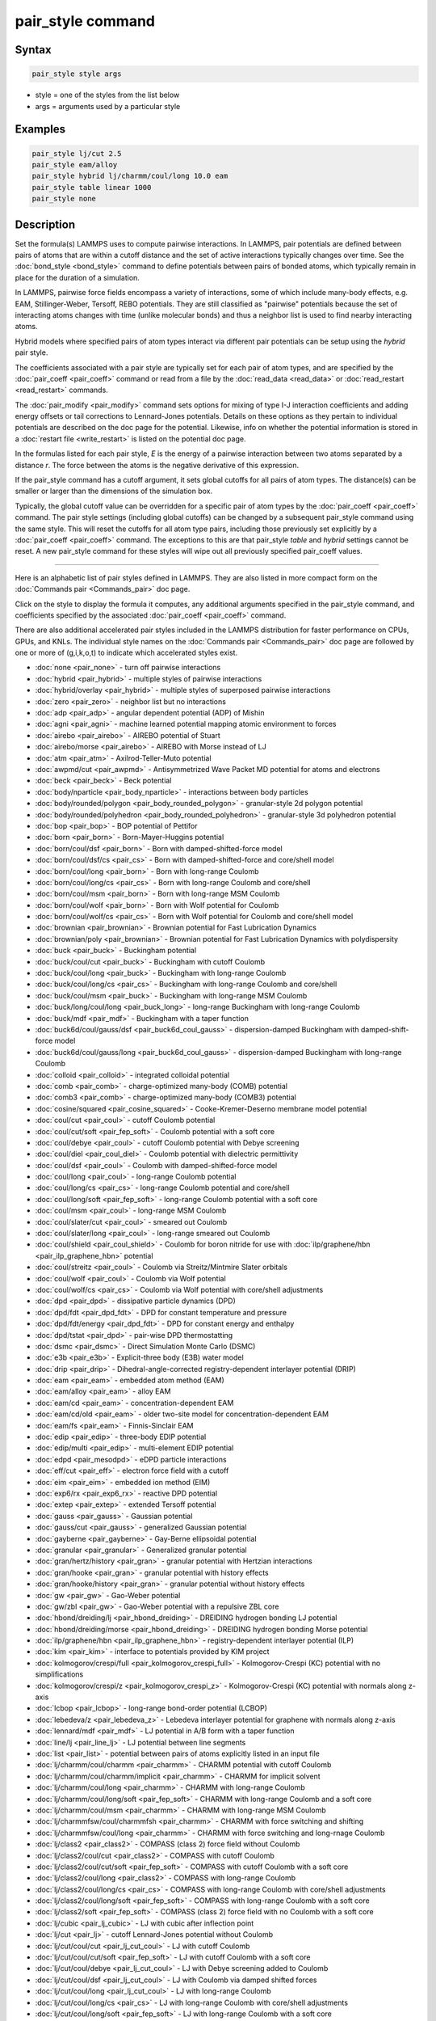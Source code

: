 .. index:: pair_style

pair_style command
==================

Syntax
""""""

.. code-block:: LAMMPS

   pair_style style args

* style = one of the styles from the list below
* args = arguments used by a particular style

Examples
""""""""

.. code-block:: LAMMPS

   pair_style lj/cut 2.5
   pair_style eam/alloy
   pair_style hybrid lj/charmm/coul/long 10.0 eam
   pair_style table linear 1000
   pair_style none

Description
"""""""""""

Set the formula(s) LAMMPS uses to compute pairwise interactions.  In
LAMMPS, pair potentials are defined between pairs of atoms that are
within a cutoff distance and the set of active interactions typically
changes over time.  See the :doc:`bond_style <bond_style>` command to
define potentials between pairs of bonded atoms, which typically
remain in place for the duration of a simulation.

In LAMMPS, pairwise force fields encompass a variety of interactions,
some of which include many-body effects, e.g. EAM, Stillinger-Weber,
Tersoff, REBO potentials.  They are still classified as "pairwise"
potentials because the set of interacting atoms changes with time
(unlike molecular bonds) and thus a neighbor list is used to find
nearby interacting atoms.

Hybrid models where specified pairs of atom types interact via
different pair potentials can be setup using the *hybrid* pair style.

The coefficients associated with a pair style are typically set for
each pair of atom types, and are specified by the
:doc:`pair_coeff <pair_coeff>` command or read from a file by the
:doc:`read_data <read_data>` or :doc:`read_restart <read_restart>`
commands.

The :doc:`pair_modify <pair_modify>` command sets options for mixing of
type I-J interaction coefficients and adding energy offsets or tail
corrections to Lennard-Jones potentials.  Details on these options as
they pertain to individual potentials are described on the doc page
for the potential.  Likewise, info on whether the potential
information is stored in a :doc:`restart file <write_restart>` is listed
on the potential doc page.

In the formulas listed for each pair style, *E* is the energy of a
pairwise interaction between two atoms separated by a distance *r*\ .
The force between the atoms is the negative derivative of this
expression.

If the pair_style command has a cutoff argument, it sets global
cutoffs for all pairs of atom types.  The distance(s) can be smaller
or larger than the dimensions of the simulation box.

Typically, the global cutoff value can be overridden for a specific
pair of atom types by the :doc:`pair_coeff <pair_coeff>` command.  The
pair style settings (including global cutoffs) can be changed by a
subsequent pair_style command using the same style.  This will reset
the cutoffs for all atom type pairs, including those previously set
explicitly by a :doc:`pair_coeff <pair_coeff>` command.  The exceptions
to this are that pair_style *table* and *hybrid* settings cannot be
reset.  A new pair_style command for these styles will wipe out all
previously specified pair_coeff values.

----------

Here is an alphabetic list of pair styles defined in LAMMPS.  They are
also listed in more compact form on the :doc:`Commands pair <Commands_pair>` doc page.

Click on the style to display the formula it computes, any additional
arguments specified in the pair_style command, and coefficients
specified by the associated :doc:`pair_coeff <pair_coeff>` command.

There are also additional accelerated pair styles included in the
LAMMPS distribution for faster performance on CPUs, GPUs, and KNLs.
The individual style names on the :doc:`Commands pair <Commands_pair>`
doc page are followed by one or more of (g,i,k,o,t) to indicate which
accelerated styles exist.

* :doc:`none <pair_none>` - turn off pairwise interactions
* :doc:`hybrid <pair_hybrid>` - multiple styles of pairwise interactions
* :doc:`hybrid/overlay <pair_hybrid>` - multiple styles of superposed pairwise interactions
* :doc:`zero <pair_zero>` - neighbor list but no interactions

* :doc:`adp <pair_adp>` - angular dependent potential (ADP) of Mishin
* :doc:`agni <pair_agni>` - machine learned potential mapping atomic environment to forces
* :doc:`airebo <pair_airebo>` - AIREBO potential of Stuart
* :doc:`airebo/morse <pair_airebo>` - AIREBO with Morse instead of LJ
* :doc:`atm <pair_atm>` - Axilrod-Teller-Muto potential
* :doc:`awpmd/cut <pair_awpmd>` - Antisymmetrized Wave Packet MD potential for atoms and electrons
* :doc:`beck <pair_beck>` - Beck potential
* :doc:`body/nparticle <pair_body_nparticle>` - interactions between body particles
* :doc:`body/rounded/polygon <pair_body_rounded_polygon>` - granular-style 2d polygon potential
* :doc:`body/rounded/polyhedron <pair_body_rounded_polyhedron>` - granular-style 3d polyhedron potential
* :doc:`bop <pair_bop>` - BOP potential of Pettifor
* :doc:`born <pair_born>` - Born-Mayer-Huggins potential
* :doc:`born/coul/dsf <pair_born>` - Born with damped-shifted-force model
* :doc:`born/coul/dsf/cs <pair_cs>` - Born with damped-shifted-force and core/shell model
* :doc:`born/coul/long <pair_born>` - Born with long-range Coulomb
* :doc:`born/coul/long/cs <pair_cs>` - Born with long-range Coulomb and core/shell
* :doc:`born/coul/msm <pair_born>` - Born with long-range MSM Coulomb
* :doc:`born/coul/wolf <pair_born>` - Born with Wolf potential for Coulomb
* :doc:`born/coul/wolf/cs <pair_cs>` - Born with Wolf potential for Coulomb and core/shell model
* :doc:`brownian <pair_brownian>` - Brownian potential for Fast Lubrication Dynamics
* :doc:`brownian/poly <pair_brownian>` - Brownian potential for Fast Lubrication Dynamics with polydispersity
* :doc:`buck <pair_buck>` - Buckingham potential
* :doc:`buck/coul/cut <pair_buck>` - Buckingham with cutoff Coulomb
* :doc:`buck/coul/long <pair_buck>` - Buckingham with long-range Coulomb
* :doc:`buck/coul/long/cs <pair_cs>` - Buckingham with long-range Coulomb and core/shell
* :doc:`buck/coul/msm <pair_buck>` - Buckingham with long-range MSM Coulomb
* :doc:`buck/long/coul/long <pair_buck_long>` - long-range Buckingham with long-range Coulomb
* :doc:`buck/mdf <pair_mdf>` - Buckingham with a taper function
* :doc:`buck6d/coul/gauss/dsf <pair_buck6d_coul_gauss>` - dispersion-damped Buckingham with damped-shift-force model
* :doc:`buck6d/coul/gauss/long <pair_buck6d_coul_gauss>` - dispersion-damped Buckingham with long-range Coulomb
* :doc:`colloid <pair_colloid>` - integrated colloidal potential
* :doc:`comb <pair_comb>` - charge-optimized many-body (COMB) potential
* :doc:`comb3 <pair_comb>` - charge-optimized many-body (COMB3) potential
* :doc:`cosine/squared <pair_cosine_squared>` - Cooke-Kremer-Deserno membrane model potential
* :doc:`coul/cut <pair_coul>` - cutoff Coulomb potential
* :doc:`coul/cut/soft <pair_fep_soft>` - Coulomb potential with a soft core
* :doc:`coul/debye <pair_coul>` - cutoff Coulomb potential with Debye screening
* :doc:`coul/diel <pair_coul_diel>` - Coulomb potential with dielectric permittivity
* :doc:`coul/dsf <pair_coul>` - Coulomb with damped-shifted-force model
* :doc:`coul/long <pair_coul>` - long-range Coulomb potential
* :doc:`coul/long/cs <pair_cs>` - long-range Coulomb potential and core/shell
* :doc:`coul/long/soft <pair_fep_soft>` - long-range Coulomb potential with a soft core
* :doc:`coul/msm <pair_coul>` - long-range MSM Coulomb
* :doc:`coul/slater/cut <pair_coul>` - smeared out Coulomb
* :doc:`coul/slater/long <pair_coul>` - long-range smeared out Coulomb
* :doc:`coul/shield <pair_coul_shield>` - Coulomb for boron nitride for use with :doc:`ilp/graphene/hbn <pair_ilp_graphene_hbn>` potential
* :doc:`coul/streitz <pair_coul>` - Coulomb via Streitz/Mintmire Slater orbitals
* :doc:`coul/wolf <pair_coul>` - Coulomb via Wolf potential
* :doc:`coul/wolf/cs <pair_cs>` - Coulomb via Wolf potential with core/shell adjustments
* :doc:`dpd <pair_dpd>` - dissipative particle dynamics (DPD)
* :doc:`dpd/fdt <pair_dpd_fdt>` - DPD for constant temperature and pressure
* :doc:`dpd/fdt/energy <pair_dpd_fdt>` - DPD for constant energy and enthalpy
* :doc:`dpd/tstat <pair_dpd>` - pair-wise DPD thermostatting
* :doc:`dsmc <pair_dsmc>` - Direct Simulation Monte Carlo (DSMC)
* :doc:`e3b <pair_e3b>` - Explicit-three body (E3B) water model
* :doc:`drip <pair_drip>` - Dihedral-angle-corrected registry-dependent interlayer potential (DRIP)
* :doc:`eam <pair_eam>` - embedded atom method (EAM)
* :doc:`eam/alloy <pair_eam>` - alloy EAM
* :doc:`eam/cd <pair_eam>` - concentration-dependent EAM
* :doc:`eam/cd/old <pair_eam>` - older two-site model for concentration-dependent EAM
* :doc:`eam/fs <pair_eam>` - Finnis-Sinclair EAM
* :doc:`edip <pair_edip>` - three-body EDIP potential
* :doc:`edip/multi <pair_edip>` - multi-element EDIP potential
* :doc:`edpd <pair_mesodpd>` - eDPD particle interactions
* :doc:`eff/cut <pair_eff>` - electron force field with a cutoff
* :doc:`eim <pair_eim>` - embedded ion method (EIM)
* :doc:`exp6/rx <pair_exp6_rx>` - reactive DPD potential
* :doc:`extep <pair_extep>` - extended Tersoff potential
* :doc:`gauss <pair_gauss>` - Gaussian potential
* :doc:`gauss/cut <pair_gauss>` - generalized Gaussian potential
* :doc:`gayberne <pair_gayberne>` - Gay-Berne ellipsoidal potential
* :doc:`granular <pair_granular>` - Generalized granular potential
* :doc:`gran/hertz/history <pair_gran>` - granular potential with Hertzian interactions
* :doc:`gran/hooke <pair_gran>` - granular potential with history effects
* :doc:`gran/hooke/history <pair_gran>` - granular potential without history effects
* :doc:`gw <pair_gw>` - Gao-Weber potential
* :doc:`gw/zbl <pair_gw>` - Gao-Weber potential with a repulsive ZBL core
* :doc:`hbond/dreiding/lj <pair_hbond_dreiding>` - DREIDING hydrogen bonding LJ potential
* :doc:`hbond/dreiding/morse <pair_hbond_dreiding>` - DREIDING hydrogen bonding Morse potential
* :doc:`ilp/graphene/hbn <pair_ilp_graphene_hbn>` - registry-dependent interlayer potential (ILP)
* :doc:`kim <pair_kim>` - interface to potentials provided by KIM project
* :doc:`kolmogorov/crespi/full <pair_kolmogorov_crespi_full>` - Kolmogorov-Crespi (KC) potential with no simplifications
* :doc:`kolmogorov/crespi/z <pair_kolmogorov_crespi_z>` - Kolmogorov-Crespi (KC) potential with normals along z-axis
* :doc:`lcbop <pair_lcbop>` - long-range bond-order potential (LCBOP)
* :doc:`lebedeva/z <pair_lebedeva_z>` - Lebedeva interlayer potential for graphene with normals along z-axis
* :doc:`lennard/mdf <pair_mdf>` - LJ potential in A/B form with a taper function
* :doc:`line/lj <pair_line_lj>` - LJ potential between line segments
* :doc:`list <pair_list>` - potential between pairs of atoms explicitly listed in an input file
* :doc:`lj/charmm/coul/charmm <pair_charmm>` - CHARMM potential with cutoff Coulomb
* :doc:`lj/charmm/coul/charmm/implicit <pair_charmm>` - CHARMM for implicit solvent
* :doc:`lj/charmm/coul/long <pair_charmm>` - CHARMM with long-range Coulomb
* :doc:`lj/charmm/coul/long/soft <pair_fep_soft>` - CHARMM with long-range Coulomb and a soft core
* :doc:`lj/charmm/coul/msm <pair_charmm>` - CHARMM with long-range MSM Coulomb
* :doc:`lj/charmmfsw/coul/charmmfsh <pair_charmm>` - CHARMM with force switching and shifting
* :doc:`lj/charmmfsw/coul/long <pair_charmm>` - CHARMM with force switching and long-rnage Coulomb
* :doc:`lj/class2 <pair_class2>` - COMPASS (class 2) force field without Coulomb
* :doc:`lj/class2/coul/cut <pair_class2>` - COMPASS with cutoff Coulomb
* :doc:`lj/class2/coul/cut/soft <pair_fep_soft>` - COMPASS with cutoff Coulomb with a soft core
* :doc:`lj/class2/coul/long <pair_class2>` - COMPASS with long-range Coulomb
* :doc:`lj/class2/coul/long/cs <pair_cs>` - COMPASS with long-range Coulomb with core/shell adjustments
* :doc:`lj/class2/coul/long/soft <pair_fep_soft>` - COMPASS with long-range Coulomb with a soft core
* :doc:`lj/class2/soft <pair_fep_soft>` - COMPASS (class 2) force field with no Coulomb with a soft core
* :doc:`lj/cubic <pair_lj_cubic>` - LJ with cubic after inflection point
* :doc:`lj/cut <pair_lj>` - cutoff Lennard-Jones potential without Coulomb
* :doc:`lj/cut/coul/cut <pair_lj_cut_coul>` - LJ with cutoff Coulomb
* :doc:`lj/cut/coul/cut/soft <pair_fep_soft>` - LJ with cutoff Coulomb with a soft core
* :doc:`lj/cut/coul/debye <pair_lj_cut_coul>` - LJ with Debye screening added to Coulomb
* :doc:`lj/cut/coul/dsf <pair_lj_cut_coul>` - LJ with Coulomb via damped shifted forces
* :doc:`lj/cut/coul/long <pair_lj_cut_coul>` - LJ with long-range Coulomb
* :doc:`lj/cut/coul/long/cs <pair_cs>` - LJ with long-range Coulomb with core/shell adjustments
* :doc:`lj/cut/coul/long/soft <pair_fep_soft>` - LJ with long-range Coulomb with a soft core
* :doc:`lj/cut/coul/msm <pair_lj_cut_coul>` - LJ with long-range MSM Coulomb
* :doc:`lj/cut/coul/wolf <pair_lj_cut_coul>` - LJ with Coulomb via Wolf potential
* :doc:`lj/cut/dipole/cut <pair_dipole>` - point dipoles with cutoff
* :doc:`lj/cut/dipole/long <pair_dipole>` - point dipoles with long-range Ewald
* :doc:`lj/cut/soft <pair_fep_soft>` - LJ with a soft core
* :doc:`lj/cut/thole/long <pair_thole>` - LJ with Coulomb with thole damping
* :doc:`lj/cut/tip4p/cut <pair_lj_cut_tip4p>` - LJ with cutoff Coulomb for TIP4P water
* :doc:`lj/cut/tip4p/long <pair_lj_cut_tip4p>` - LJ with long-range Coulomb for TIP4P water
* :doc:`lj/cut/tip4p/long/soft <pair_fep_soft>` - LJ with cutoff Coulomb for TIP4P water with a soft core
* :doc:`lj/expand <pair_lj_expand>` - Lennard-Jones for variable size particles
* :doc:`lj/expand/coul/long <pair_lj_expand>` - Lennard-Jones for variable size particles with long-range Coulomb
* :doc:`lj/gromacs <pair_gromacs>` - GROMACS-style Lennard-Jones potential
* :doc:`lj/gromacs/coul/gromacs <pair_gromacs>` - GROMACS-style LJ and Coulomb potential
* :doc:`lj/long/coul/long <pair_lj_long>` - long-range LJ and long-range Coulomb
* :doc:`lj/long/dipole/long <pair_dipole>` - long-range LJ and long-range point dipoles
* :doc:`lj/long/tip4p/long <pair_lj_long>` - long-range LJ and long-range Coulomb for TIP4P water
* :doc:`lj/mdf <pair_mdf>` - LJ potential with a taper function
* :doc:`lj/sdk <pair_sdk>` - LJ for SDK coarse-graining
* :doc:`lj/sdk/coul/long <pair_sdk>` - LJ for SDK coarse-graining with long-range Coulomb
* :doc:`lj/sdk/coul/msm <pair_sdk>` - LJ for SDK coarse-graining with long-range Coulomb via MSM
* :doc:`lj/sf/dipole/sf <pair_dipole>` - LJ with dipole interaction with shifted forces
* :doc:`lj/smooth <pair_lj_smooth>` - smoothed Lennard-Jones potential
* :doc:`lj/smooth/linear <pair_lj_smooth_linear>` - linear smoothed LJ potential
* :doc:`lj/switch3/coulgauss/long <pair_lj_switch3_coulgauss_long>` - smoothed LJ vdW potential with Gaussian electrostatics
* :doc:`lj96/cut <pair_lj96>` - Lennard-Jones 9/6 potential
* :doc:`local/density <pair_local_density>` - generalized basic local density potential
* :doc:`lubricate <pair_lubricate>` - hydrodynamic lubrication forces
* :doc:`lubricate/poly <pair_lubricate>` - hydrodynamic lubrication forces with polydispersity
* :doc:`lubricateU <pair_lubricateU>` - hydrodynamic lubrication forces for Fast Lubrication Dynamics
* :doc:`lubricateU/poly <pair_lubricateU>` - hydrodynamic lubrication forces for Fast Lubrication with polydispersity
* :doc:`mdpd <pair_mesodpd>` - mDPD particle interactions
* :doc:`mdpd/rhosum <pair_mesodpd>` - mDPD particle interactions for mass density
* :doc:`meam/c <pair_meamc>` - modified embedded atom method (MEAM) in C
* :doc:`meam/spline <pair_meam_spline>` - splined version of MEAM
* :doc:`meam/sw/spline <pair_meam_sw_spline>` - splined version of MEAM with a Stillinger-Weber term
* :doc:`mesocnt <pair_mesocnt>` - mesoscale model for (carbon) nanotubes
* :doc:`mgpt <pair_mgpt>` - simplified model generalized pseudopotential theory (MGPT) potential
* :doc:`mesont/tpm <pair_mesont_tpm>` - nanotubes mesoscopic force field
* :doc:`mie/cut <pair_mie>` - Mie potential
* :doc:`mm3/switch3/coulgauss/long <pair_mm3_switch3_coulgauss_long>` - smoothed MM3 vdW potential with Gaussian electrostatics
* :doc:`momb <pair_momb>` - Many-Body Metal-Organic (MOMB) force field
* :doc:`morse <pair_morse>` - Morse potential
* :doc:`morse/smooth/linear <pair_morse>` - linear smoothed Morse potential
* :doc:`morse/soft <pair_morse>` - Morse potential with a soft core
* :doc:`multi/lucy <pair_multi_lucy>` - DPD potential with density-dependent force
* :doc:`multi/lucy/rx <pair_multi_lucy_rx>` - reactive DPD potential with density-dependent force
* :doc:`nb3b/harmonic <pair_nb3b_harmonic>` - non-bonded 3-body harmonic potential
* :doc:`nm/cut <pair_nm>` - N-M potential
* :doc:`nm/cut/coul/cut <pair_nm>` - N-M potential with cutoff Coulomb
* :doc:`nm/cut/coul/long <pair_nm>` - N-M potential with long-range Coulomb
* :doc:`oxdna/coaxstk <pair_oxdna>` -
* :doc:`oxdna/excv <pair_oxdna>` -
* :doc:`oxdna/hbond <pair_oxdna>` -
* :doc:`oxdna/stk <pair_oxdna>` -
* :doc:`oxdna/xstk <pair_oxdna>` -
* :doc:`oxdna2/coaxstk <pair_oxdna2>` -
* :doc:`oxdna2/dh <pair_oxdna2>` -
* :doc:`oxdna2/excv <pair_oxdna2>` -
* :doc:`oxdna2/hbond <pair_oxdna2>` -
* :doc:`oxdna2/stk <pair_oxdna2>` -
* :doc:`oxdna2/xstk <pair_oxdna2>` -
* :doc:`oxrna2/coaxstk <pair_oxrna2>` -
* :doc:`oxrna2/dh <pair_oxrna2>` -
* :doc:`oxrna2/excv <pair_oxrna2>` -
* :doc:`oxrna2/hbond <pair_oxrna2>` -
* :doc:`oxrna2/stk <pair_oxrna2>` -
* :doc:`oxrna2/xstk <pair_oxrna2>` -
* :doc:`peri/eps <pair_peri>` - peridynamic EPS potential
* :doc:`peri/lps <pair_peri>` - peridynamic LPS potential
* :doc:`peri/pmb <pair_peri>` - peridynamic PMB potential
* :doc:`peri/ves <pair_peri>` - peridynamic VES potential
* :doc:`polymorphic <pair_polymorphic>` - polymorphic 3-body potential
* :doc:`python <pair_python>` -
* :doc:`quip <pair_quip>` -
* :doc:`reax/c <pair_reaxc>` - ReaxFF potential in C
* :doc:`rebo <pair_airebo>` - second generation REBO potential of Brenner
* :doc:`resquared <pair_resquared>` - Everaers RE-Squared ellipsoidal potential
* :doc:`sdpd/taitwater/isothermal <pair_sdpd_taitwater_isothermal>` - smoothed dissipative particle dynamics for water at isothermal conditions
* :doc:`smd/hertz <pair_smd_hertz>` -
* :doc:`smd/tlsph <pair_smd_tlsph>` -
* :doc:`smd/tri_surface <pair_smd_triangulated_surface>` -
* :doc:`smd/ulsph <pair_smd_ulsph>` -
* :doc:`smtbq <pair_smtbq>` -
* :doc:`mliap <pair_mliap>` - Multiple styles of machine-learning potential
* :doc:`snap <pair_snap>` - SNAP quantum-accurate potential
* :doc:`soft <pair_soft>` - Soft (cosine) potential
* :doc:`sph/heatconduction <pair_sph_heatconduction>` -
* :doc:`sph/idealgas <pair_sph_idealgas>` -
* :doc:`sph/lj <pair_sph_lj>` -
* :doc:`sph/rhosum <pair_sph_rhosum>` -
* :doc:`sph/taitwater <pair_sph_taitwater>` -
* :doc:`sph/taitwater/morris <pair_sph_taitwater_morris>` -
* :doc:`spin/dipole/cut <pair_spin_dipole>` -
* :doc:`spin/dipole/long <pair_spin_dipole>` -
* :doc:`spin/dmi <pair_spin_dmi>` -
* :doc:`spin/exchange <pair_spin_exchange>` -
* :doc:`spin/magelec <pair_spin_magelec>` -
* :doc:`spin/neel <pair_spin_neel>` -
* :doc:`srp <pair_srp>` -
* :doc:`sw <pair_sw>` - Stillinger-Weber 3-body potential
* :doc:`table <pair_table>` - tabulated pair potential
* :doc:`table/rx <pair_table_rx>` -
* :doc:`tdpd <pair_mesodpd>` - tDPD particle interactions
* :doc:`tersoff <pair_tersoff>` - Tersoff 3-body potential
* :doc:`tersoff/mod <pair_tersoff_mod>` - modified Tersoff 3-body potential
* :doc:`tersoff/mod/c <pair_tersoff_mod>` -
* :doc:`tersoff/table <pair_tersoff>` -
* :doc:`tersoff/zbl <pair_tersoff_zbl>` - Tersoff/ZBL 3-body potential
* :doc:`thole <pair_thole>` - Coulomb interactions with thole damping
* :doc:`tip4p/cut <pair_coul>` - Coulomb for TIP4P water w/out LJ
* :doc:`tip4p/long <pair_coul>` - long-range Coulomb for TIP4P water w/out LJ
* :doc:`tip4p/long/soft <pair_fep_soft>` -
* :doc:`tri/lj <pair_tri_lj>` - LJ potential between triangles
* :doc:`ufm <pair_ufm>` -
* :doc:`vashishta <pair_vashishta>` - Vashishta 2-body and 3-body potential
* :doc:`vashishta/table <pair_vashishta>` -
* :doc:`yukawa <pair_yukawa>` - Yukawa potential
* :doc:`yukawa/colloid <pair_yukawa_colloid>` - screened Yukawa potential for finite-size particles
* :doc:`zbl <pair_zbl>` - Ziegler-Biersack-Littmark potential

----------

Restrictions
""""""""""""

This command must be used before any coefficients are set by the
:doc:`pair_coeff <pair_coeff>`, :doc:`read_data <read_data>`, or
:doc:`read_restart <read_restart>` commands.

Some pair styles are part of specific packages.  They are only enabled
if LAMMPS was built with that package.  See the :doc:`Build package <Build_package>` doc page for more info.  The doc pages for
individual pair potentials tell if it is part of a package.

Related commands
""""""""""""""""

:doc:`pair_coeff <pair_coeff>`, :doc:`read_data <read_data>`,
:doc:`pair_modify <pair_modify>`, :doc:`kspace_style <kspace_style>`,
:doc:`dielectric <dielectric>`, :doc:`pair_write <pair_write>`

Default
"""""""

.. code-block:: LAMMPS

   pair_style none
